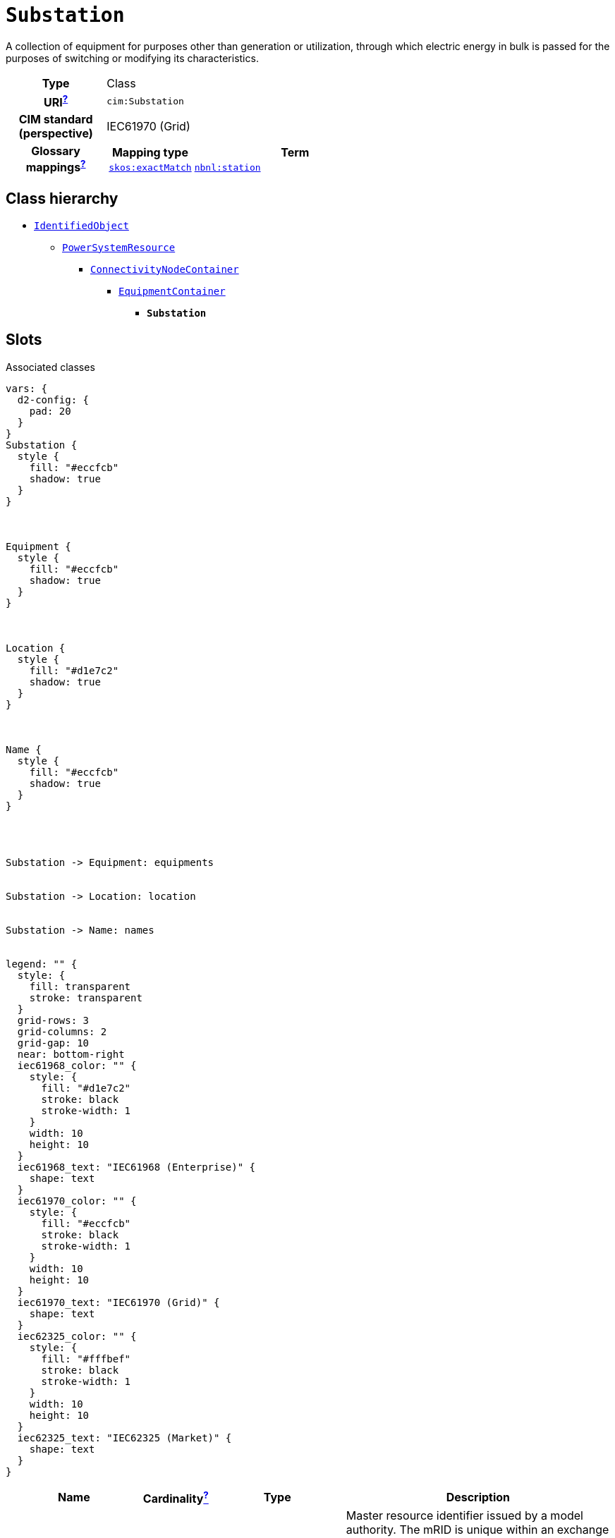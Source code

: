 = `Substation`
:toclevels: 4


+++A collection of equipment for purposes other than generation or utilization, through which electric energy in bulk is passed for the purposes of switching or modifying its characteristics.+++


[cols="h,3",width=65%]
|===
| Type
| Class

| URI^xref:ROOT::uri_explanation.adoc[?]^
| `cim:Substation`


| CIM standard (perspective)
| IEC61970 (Grid)


| Glossary mappings^xref:ROOT::what_are_glossary_mappings.adoc[?]^
a|

[cols="1,5"]
!===
! Mapping type ! Term

! http://www.w3.org/2004/02/skos/core#exactMatch[`skos:exactMatch`]
a! 

https://begrippen.netbeheernederland.nl/energiesysteembeheer/nl/page/station[`nbnl:station`]



!===



|===

== Class hierarchy
* xref::class/IdentifiedObject.adoc[`IdentifiedObject`]
** xref::class/PowerSystemResource.adoc[`PowerSystemResource`]
*** xref::class/ConnectivityNodeContainer.adoc[`ConnectivityNodeContainer`]
**** xref::class/EquipmentContainer.adoc[`EquipmentContainer`]
***** *`Substation`*


== Slots



.Associated classes
[d2,svg,theme=4]
----
vars: {
  d2-config: {
    pad: 20
  }
}
Substation {
  style {
    fill: "#eccfcb"
    shadow: true
  }
}



Equipment {
  style {
    fill: "#eccfcb"
    shadow: true
  }
}



Location {
  style {
    fill: "#d1e7c2"
    shadow: true
  }
}



Name {
  style {
    fill: "#eccfcb"
    shadow: true
  }
}




Substation -> Equipment: equipments


Substation -> Location: location


Substation -> Name: names


legend: "" {
  style: {
    fill: transparent
    stroke: transparent
  }
  grid-rows: 3
  grid-columns: 2
  grid-gap: 10
  near: bottom-right
  iec61968_color: "" {
    style: {
      fill: "#d1e7c2"
      stroke: black
      stroke-width: 1
    }
    width: 10
    height: 10
  }
  iec61968_text: "IEC61968 (Enterprise)" {
    shape: text
  }
  iec61970_color: "" {
    style: {
      fill: "#eccfcb"
      stroke: black
      stroke-width: 1
    }
    width: 10
    height: 10
  }
  iec61970_text: "IEC61970 (Grid)" {
    shape: text
  }
  iec62325_color: "" {
    style: {
      fill: "#fffbef"
      stroke: black
      stroke-width: 1
    }
    width: 10
    height: 10
  }
  iec62325_text: "IEC62325 (Market)" {
    shape: text
  }
}
----


[cols="3,1,3,6",width=100%]
|===
| Name | Cardinalityxref:ROOT::cardinalities_explained.adoc[^?^,title="Explains stuff"] | Type | Description

| <<m_rid,`m_rid`>>
| 1
| https://w3id.org/linkml/String[`string`]
| +++Master resource identifier issued by a model authority. The mRID is unique within an exchange context. Global uniqueness is easily achieved by using a UUID, as specified in RFC 4122, for the mRID. The use of UUID is strongly recommended.
For CIMXML data files in RDF syntax conforming to IEC 61970-552, the mRID is mapped to rdf:ID or rdf:about attributes that identify CIM object elements.+++

| <<equipments,`equipments`>>
| 1..*
| xref::class/Equipment.adoc[`Equipment`]
| +++Contained equipment.+++

| <<description,`description`>>
| 0..1
| https://w3id.org/linkml/String[`string`]
| +++The description is a free human readable text describing or naming the object. It may be non unique and may not correlate to a naming hierarchy.+++

| <<location,`location`>>
| 0..1
| xref::class/Location.adoc[`Location`]
| +++Location of this power system resource.+++

| <<names,`names`>>
| 0..*
| xref::class/Name.adoc[`Name`]
| +++All names of this identified object.+++
|===

'''


//[discrete]
[#description]
=== `description`
+++The description is a free human readable text describing or naming the object. It may be non unique and may not correlate to a naming hierarchy.+++

[cols="h,4",width=65%]
|===
| URI
| `cim:IdentifiedObject.description`
| Cardinalityxref:ROOT::cardinalities_explained.adoc[^?^,title="Explains stuff"]
| 0..1
| Type
| https://w3id.org/linkml/String[`string`]

| Inherited from
| xref::class/IdentifiedObject.adoc[`IdentifiedObject`]


|===

//[discrete]
[#equipments]
=== `equipments`
+++Contained equipment.+++

[cols="h,4",width=65%]
|===
| URI
| `cim:EquipmentContainer.Equipments`
| Cardinalityxref:ROOT::cardinalities_explained.adoc[^?^,title="Explains stuff"]
| 1..*
| Type
| xref::class/Equipment.adoc[`Equipment`]

| Inherited from
| xref::class/EquipmentContainer.adoc[`EquipmentContainer`]


|===

//[discrete]
[#location]
=== `location`
+++Location of this power system resource.+++

[cols="h,4",width=65%]
|===
| URI
| `cim:PowerSystemResource.Location`
| Cardinalityxref:ROOT::cardinalities_explained.adoc[^?^,title="Explains stuff"]
| 0..1
| Type
| xref::class/Location.adoc[`Location`]

| Inherited from
| xref::class/PowerSystemResource.adoc[`PowerSystemResource`]


|===

//[discrete]
[#m_rid]
=== `m_rid`
+++Master resource identifier issued by a model authority. The mRID is unique within an exchange context. Global uniqueness is easily achieved by using a UUID, as specified in RFC 4122, for the mRID. The use of UUID is strongly recommended.
For CIMXML data files in RDF syntax conforming to IEC 61970-552, the mRID is mapped to rdf:ID or rdf:about attributes that identify CIM object elements.+++

[cols="h,4",width=65%]
|===
| URI
| `cim:IdentifiedObject.mRID`
| Cardinalityxref:ROOT::cardinalities_explained.adoc[^?^,title="Explains stuff"]
| 1
| Type
| https://w3id.org/linkml/String[`string`]

| Inherited from
| xref::class/IdentifiedObject.adoc[`IdentifiedObject`]


|===

//[discrete]
[#names]
=== `names`
+++All names of this identified object.+++

[cols="h,4",width=65%]
|===
| URI
| `cim:IdentifiedObject.Names`
| Cardinalityxref:ROOT::cardinalities_explained.adoc[^?^,title="Explains stuff"]
| 0..*
| Type
| xref::class/Name.adoc[`Name`]

| Inherited from
| xref::class/IdentifiedObject.adoc[`IdentifiedObject`]


|===



